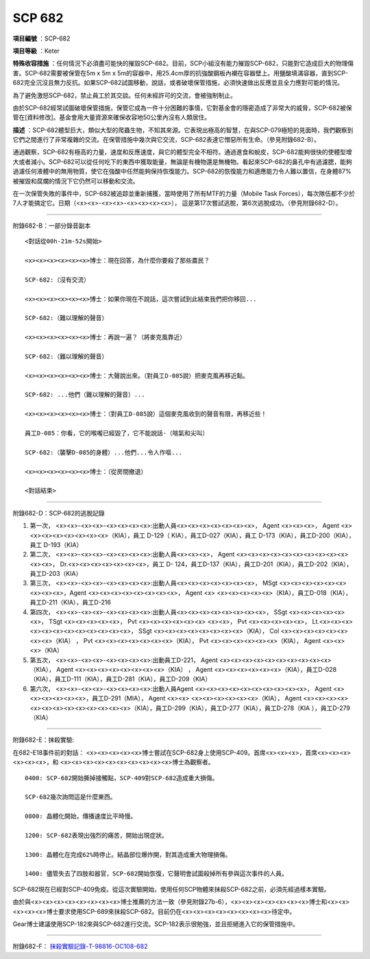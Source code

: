 =======
SCP 682
=======

**項目編號** ：SCP-682

**項目等級** ：Keter

**特殊收容措施** ：任何情況下必須盡可能快的摧毀SCP-682。目前，SCP小組沒有能力摧毀SCP-682，只能對它造成巨大的物理傷害。SCP-682需要被保管在5m x 5m x 5m的容器中，用25.4cm厚的抗強酸鋼板內襯在容器壁上。用鹽酸填滿容器，直到SCP-682完全沉沒且無力反抗。如果SCP-682試圖移動，說話，或者破壞保管措施，必須快速做出反應並且全力應對可能的情況。

為了避免激怒SCP-682，禁止員工於其交談。任何未經許可的交流，會被強制制止。

由於SCP-682經常試圖破壞保管措施，保管它成為一件十分困難的事情，它對基金會的隱密造成了非常大的威脅，SCP-682被保管在[資料修改]。基金會用大量資源來確保收容地50公里內沒有人類居住。

**描述** ：SCP-682體型巨大，類似大型的爬蟲生物，不知其來源。它表現出極高的智慧，在與SCP-079極短的見面時，我們觀察到它們之間進行了非常複雜的交流。在保管措施中幾次與它交流，SCP-682表達它憎惡所有生命。（參見附錄682-B）。

通過觀察，SCP-682有極高的力量，速度和反應速度，與它的體型完全不相符。通過進食和蛻皮，SCP-682能夠很快的使體型增大或者減小。SCP-682可以從任何吃下的東西中獲取能量，無論是有機物還是無機物。看起來SCP-682的鼻孔中有過濾腮，能夠過濾任何液體中的無用物質，使它在強酸中任然能夠保持恢復能力。SCP-682的恢復能力和適應能力令人難以置信，在身體87%被摧毀和腐爛的情況下它仍然可以移動和交流。

在一次保管失敗的事件中，SCP-682被追踪並重新捕獲，當時使用了所有MTF的力量（Mobile Task Forces），每次隊伍都不少於7人才能搞定它。日期（<x><x>-<x><x>-<x><x><x><x>）， 這是第17次嘗試逃脫，第6次逃脫成功。（參見附錄682-D）。

--------

附錄682-B：一部分錄音副本 ::

  <對話從00h-21m-52s開始>
  
  <x><x><x><x><x><x>博士：現在回答，為什麼你要殺了那些農民？
  
  SCP-682:（沒有交流）
  
  <x><x><x><x><x><x>博士：如果你現在不說話，這次嘗試到此結束我們把你移回...
  
  SCP-682:（難以理解的聲音）
  
  <x><x><x><x><x><x>博士：再說一遍？（將麥克風靠近）
  
  SCP-682:（難以理解的聲音）
  
  <x><x><x><x><x><x>博士：大聲說出來。（對員工D-085說）把麥克風再移近點。
  
  SCP-682: ...他們（難以理解的聲音）...
  
  <x><x><x><x><x><x>博士：（對員工D-085說）這個麥克風收到的聲音有限，再移近些！
  
  員工D-085：你看，它的喉嚨已經毀了，它不能說話-（喘氣和尖叫）
  
  SCP-682:（襲擊D-085的身體）...他們...令人作嘔...
  
  <x><x><x><x><x><x>博士：（從房間撤退）
  
  <對話結束>

--------

附錄682-D：SCP-682的逃脫記錄

1.  第一次， <x><x>-<x><x>-<x><x><x><x>:出動人員<x><x><x><x><x><x><x>， Agent <x><x><x>， Agent <x><x><x><x><x><x><x><x>（KIA），員工 D-129（ KIA），員工D-027（KIA），員工 D-173（KIA），員工D-200（KIA），員工 D-193（KIA）

2.  第二次， <x><x>-<x><x>-<x><x><x><x>:出動人員<x><x><x>， Agent <x><x><x><x><x><x><x><x><x><x><x><x>， Dr.<x><x><x><x><x><x><x>，員工 D- 124，員工D-137（KIA），員工D-201（KIA），員工D-202（KIA），員工D-203（KIA）

3.  第三次， <x><x>-<x><x>-<x><x><x><x>:出動人員<x><x><x><x><x><x><x>， MSgt <x><x><x><x><x><x><x><x><x>，Agent <x><x><x><x><x><x><x><x>， Agent <x> <x><x><x><x><x>（KIA），員工D-018（KIA），員工D-211（KIA），員工D-216

4.  第四次， <x><x>-<x><x>-<x><x><x><x>:出動人員<x><x><x><x><x><x><x><x>， SSgt <x><x><x><x><x><x>， TSgt <x><x><x><x><x>， Pvt <x><x><x><x><x><x> <x><x>， Pvt <x><x><x><x><x>， Lt.<x><x><x><x><x><x><x><x><x><x><x><x>， SSgt <x><x><x><x><x><x><x><x>（KIA）， Col <x><x><x><x><x><x><x><x>（KIA） ， Pvt <x><x><x><x><x><x><x>（KIA）， Pvt <x><x><x><x><x><x>（KIA）， Agent <x><x><x>（KIA）

5.  第五次， <x><x>-<x><x>-<x><x><x><x>:出動員工D-221， Agent <x><x><x><x><x><x><x><x><x><x>（KIA）， Agent <x><x><x><x><x><x><x><x>（KIA） ， Agent <x><x><x><x><x><x>（KIA），員工D-028（KIA），員工D-111（KIA），員工D-281（KIA），員工D-209（KIA）

6.  第六次， <x><x>-<x><x>-<x><x><x><x>:出動人員Agent <x><x><x><x><x><x><x><x><x><x>， Agent <x><x><x><x><x><x>，員工D-291（MIA）， Agent <x><x> <x><x><x><x><x><x>（KIA）， Agent <x><x><x><x><x><x><x><x><x><x><x><x><x>（KIA），員工D-299（KIA），員工D-277（KIA），員工D-278（KIA ），員工D-279（KIA）

--------

附錄682-E：抹殺實驗:

在682-E18事件前的對話： <x><x><x><x><x>博士嘗試在SCP-682身上使用SCP-409。首席<x><x><x>，首席<x><x><x><x><x><x>，和
<x><x><x><x><x><x><x><x><x><x>博士為觀察者。

::

  0400: SCP-682開始撕掉接觸點，SCP-409對SCP-682造成重大損傷。
  
  SCP-682幾次詢問這是什麼東西。
  
  0800: 晶體化開始，傳播速度比平時慢。
  
  1200: SCP-682表現出強烈的痛苦，開始出現症狀。
  
  1300: 晶體化在完成62%時停止。結晶部位爆炸開，對其造成重大物理損傷。
  
  1400: 儘管失去了四肢和器官，SCP-682開始恢復，它聲明會試圖殺掉所有參與這次事件的人員。
  
SCP-682現在已經對SCP-409免疫。從這次實驗開始，使用任何SCP物體來抹殺SCP-682之前，必須先經過樣本實驗。

由於與<x><x><x><x><x><x><x><x>博士推薦的方法一致（參見附錄27b-6），<x><x><x><x><x><x><x>博士和<x><x><x><x><x>博士要求使用SCP-689來抹殺SCP-682。目前仍在<x><x><x><x><x><x><x><x>待定中。

Gear博士建議使用SCP-182來與SCP-682進行交流。SCP-182表示很勉強，並且拒絕進入它的保管措施中。

--------

附錄682-F： `抹殺實驗記錄-T-98816-OC108-682 <experiment-log-t-98816-oc108.rst>`_

